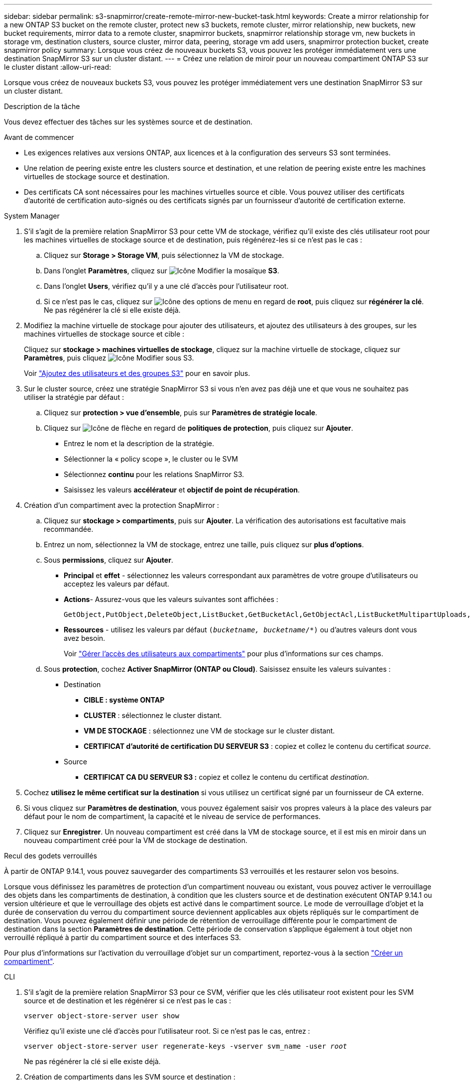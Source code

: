---
sidebar: sidebar 
permalink: s3-snapmirror/create-remote-mirror-new-bucket-task.html 
keywords: Create a mirror relationship for a new ONTAP S3 bucket on the remote cluster, protect new s3 buckets, remote cluster, mirror relationship, new buckets, new bucket requirements, mirror data to a remote cluster, snapmirror buckets, snapmirror relationship storage vm, new buckets in storage vm, destination clusters, source cluster, mirror data, peering, storage vm add users, snapmirror protection bucket, create snapmirror policy 
summary: Lorsque vous créez de nouveaux buckets S3, vous pouvez les protéger immédiatement vers une destination SnapMirror S3 sur un cluster distant. 
---
= Créez une relation de miroir pour un nouveau compartiment ONTAP S3 sur le cluster distant
:allow-uri-read: 


[role="lead"]
Lorsque vous créez de nouveaux buckets S3, vous pouvez les protéger immédiatement vers une destination SnapMirror S3 sur un cluster distant.

.Description de la tâche
Vous devez effectuer des tâches sur les systèmes source et de destination.

.Avant de commencer
* Les exigences relatives aux versions ONTAP, aux licences et à la configuration des serveurs S3 sont terminées.
* Une relation de peering existe entre les clusters source et destination, et une relation de peering existe entre les machines virtuelles de stockage source et destination.
* Des certificats CA sont nécessaires pour les machines virtuelles source et cible. Vous pouvez utiliser des certificats d'autorité de certification auto-signés ou des certificats signés par un fournisseur d'autorité de certification externe.


[role="tabbed-block"]
====
.System Manager
--
. S'il s'agit de la première relation SnapMirror S3 pour cette VM de stockage, vérifiez qu'il existe des clés utilisateur root pour les machines virtuelles de stockage source et de destination, puis régénérez-les si ce n'est pas le cas :
+
.. Cliquez sur *Storage > Storage VM*, puis sélectionnez la VM de stockage.
.. Dans l'onglet *Paramètres*, cliquez sur image:icon_pencil.gif["Icône Modifier"] la mosaïque *S3*.
.. Dans l'onglet *Users*, vérifiez qu'il y a une clé d'accès pour l'utilisateur root.
.. Si ce n'est pas le cas, cliquez sur image:icon_kabob.gif["Icône des options de menu"] en regard de *root*, puis cliquez sur *régénérer la clé*. Ne pas régénérer la clé si elle existe déjà.


. Modifiez la machine virtuelle de stockage pour ajouter des utilisateurs, et ajoutez des utilisateurs à des groupes, sur les machines virtuelles de stockage source et cible :
+
Cliquez sur *stockage > machines virtuelles de stockage*, cliquez sur la machine virtuelle de stockage, cliquez sur *Paramètres*, puis cliquez image:icon_pencil.gif["Icône Modifier"] sous S3.

+
Voir link:../task_object_provision_add_s3_users_groups.html["Ajoutez des utilisateurs et des groupes S3"] pour en savoir plus.

. Sur le cluster source, créez une stratégie SnapMirror S3 si vous n'en avez pas déjà une et que vous ne souhaitez pas utiliser la stratégie par défaut :
+
.. Cliquez sur *protection > vue d'ensemble*, puis sur *Paramètres de stratégie locale*.
.. Cliquez sur image:../media/icon_arrow.gif["Icône de flèche"] en regard de *politiques de protection*, puis cliquez sur *Ajouter*.
+
*** Entrez le nom et la description de la stratégie.
*** Sélectionner la « policy scope », le cluster ou le SVM
*** Sélectionnez *continu* pour les relations SnapMirror S3.
*** Saisissez les valeurs *accélérateur* et *objectif de point de récupération*.




. Création d'un compartiment avec la protection SnapMirror :
+
.. Cliquez sur *stockage > compartiments*, puis sur *Ajouter*. La vérification des autorisations est facultative mais recommandée.
.. Entrez un nom, sélectionnez la VM de stockage, entrez une taille, puis cliquez sur *plus d'options*.
.. Sous *permissions*, cliquez sur *Ajouter*.
+
*** *Principal* et *effet* - sélectionnez les valeurs correspondant aux paramètres de votre groupe d'utilisateurs ou acceptez les valeurs par défaut.
*** *Actions*- Assurez-vous que les valeurs suivantes sont affichées :
+
[listing]
----
GetObject,PutObject,DeleteObject,ListBucket,GetBucketAcl,GetObjectAcl,ListBucketMultipartUploads,ListMultipartUploadParts
----
*** *Ressources* - utilisez les valeurs par défaut `(_bucketname, bucketname_/*)` ou d'autres valeurs dont vous avez besoin.
+
Voir link:../task_object_provision_manage_bucket_access.html["Gérer l'accès des utilisateurs aux compartiments"] pour plus d'informations sur ces champs.



.. Sous *protection*, cochez *Activer SnapMirror (ONTAP ou Cloud)*. Saisissez ensuite les valeurs suivantes :
+
*** Destination
+
**** *CIBLE : système ONTAP*
**** *CLUSTER* : sélectionnez le cluster distant.
**** *VM DE STOCKAGE* : sélectionnez une VM de stockage sur le cluster distant.
**** *CERTIFICAT d'autorité de certification DU SERVEUR S3* : copiez et collez le contenu du certificat _source_.


*** Source
+
**** *CERTIFICAT CA DU SERVEUR S3 :* copiez et collez le contenu du certificat _destination_.






. Cochez *utilisez le même certificat sur la destination* si vous utilisez un certificat signé par un fournisseur de CA externe.
. Si vous cliquez sur *Paramètres de destination*, vous pouvez également saisir vos propres valeurs à la place des valeurs par défaut pour le nom de compartiment, la capacité et le niveau de service de performances.
. Cliquez sur *Enregistrer*. Un nouveau compartiment est créé dans la VM de stockage source, et il est mis en miroir dans un nouveau compartiment créé pour la VM de stockage de destination.


.Recul des godets verrouillés
À partir de ONTAP 9.14.1, vous pouvez sauvegarder des compartiments S3 verrouillés et les restaurer selon vos besoins.

Lorsque vous définissez les paramètres de protection d'un compartiment nouveau ou existant, vous pouvez activer le verrouillage des objets dans les compartiments de destination, à condition que les clusters source et de destination exécutent ONTAP 9.14.1 ou version ultérieure et que le verrouillage des objets est activé dans le compartiment source. Le mode de verrouillage d'objet et la durée de conservation du verrou du compartiment source deviennent applicables aux objets répliqués sur le compartiment de destination. Vous pouvez également définir une période de rétention de verrouillage différente pour le compartiment de destination dans la section *Paramètres de destination*. Cette période de conservation s'applique également à tout objet non verrouillé répliqué à partir du compartiment source et des interfaces S3.

Pour plus d'informations sur l'activation du verrouillage d'objet sur un compartiment, reportez-vous à la section link:../s3-config/create-bucket-task.html["Créer un compartiment"].

--
.CLI
--
. S'il s'agit de la première relation SnapMirror S3 pour ce SVM, vérifier que les clés utilisateur root existent pour les SVM source et de destination et les régénérer si ce n'est pas le cas :
+
`vserver object-store-server user show`

+
Vérifiez qu'il existe une clé d'accès pour l'utilisateur root. Si ce n'est pas le cas, entrez :

+
`vserver object-store-server user regenerate-keys -vserver svm_name -user _root_`

+
Ne pas régénérer la clé si elle existe déjà.

. Création de compartiments dans les SVM source et destination :
+
`vserver object-store-server bucket create -vserver svm_name -bucket bucket_name [-size _integer_[KB|MB|GB|TB|PB]] [-comment _text_] [_additional_options_]`

. Ajout de règles d'accès aux règles de compartiment par défaut dans les SVM source et destination :
+
`vserver object-store-server bucket policy add-statement -vserver _svm_name_ -bucket _bucket_name_ -effect {allow|deny} -action _object_store_actions_ -principal _user_and_group_names_ -resource _object_store_resources_ [-sid _text_] [-index _integer_]`

+
.Exemple
[listing]
----
src_cluster::> vserver object-store-server bucket policy add-statement -bucket test-bucket -effect allow -action GetObject,PutObject,DeleteObject,ListBucket,GetBucketAcl,GetObjectAcl,ListBucketMultipartUploads,ListMultipartUploadParts -principal - -resource test-bucket, test-bucket /*
----
. Sur la SVM source, créez une stratégie SnapMirror S3 si vous n'en avez pas déjà une et que vous ne souhaitez pas utiliser la stratégie par défaut : 
`snapmirror policy create -vserver _svm_name_ -policy policy_name -type continuous [-rpo _integer_] [-throttle _throttle_type_] [-comment _text_] [_additional_options_]`
+
Paramètres :

+
** Type `continuous` : seul type de règle pour les relations SnapMirror S3 (obligatoire).
** `-rpo` - spécifie le temps pour l'objectif de point de récupération, en secondes (facultatif).
** `-throttle` - spécifie la limite supérieure de débit/bande passante, en kilo-octets/secondes (facultatif).
+
.Exemple
[listing]
----
src_cluster::> snapmirror policy create -vserver vs0 -type continuous -rpo 0 -policy test-policy
----


. Installez les certificats de serveur CA sur les SVM admin des clusters source et destination :
+
.. Sur le cluster source, installez le certificat de l'autorité de certification qui a signé le certificat du serveur _destination_ S3 :
`security certificate install -type server-ca -vserver _src_admin_svm_ -cert-name _dest_server_certificate_`
.. Sur le cluster de destination, installez le certificat de l'autorité de certification qui a signé le certificat du serveur _source_ S3 :
`security certificate install -type server-ca -vserver _dest_admin_svm_ -cert-name _src_server_certificate_`
+
Si vous utilisez un certificat signé par un fournisseur d'autorité de certification externe, installez le même certificat sur le SVM d'administration source et de destination.

+
Pour en savoir plus, `security certificate install` consultez le link:https://docs.netapp.com/us-en/ontap-cli/security-certificate-install.html["Référence de commande ONTAP"^].



. Sur la SVM source, créez une relation SnapMirror S3 :
+
`snapmirror create -source-path _src_svm_name_:/bucket/_bucket_name_ -destination-path _dest_peer_svm_name_:/bucket/_bucket_name_, ...} [-policy policy_name]`

+
Vous pouvez utiliser une stratégie que vous avez créée ou accepter la règle par défaut.

+
.Exemple
[listing]
----
src_cluster::> snapmirror create -source-path vs0-src:/bucket/test-bucket -destination-path vs1-dest:bucket/test-bucket-mirror -policy test-policy
----
. Vérifiez que la mise en miroir est active :
`snapmirror show -policy-type continuous -fields status`


--
====
.Informations associées
* link:https://docs.netapp.com/us-en/ontap-cli/snapmirror-create.html["création snapmirror"^]

